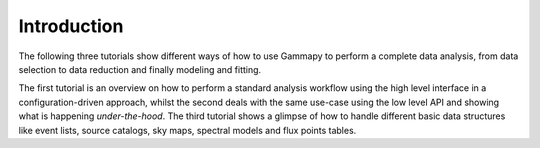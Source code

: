 Introduction
============


The following three tutorials show different ways of how to use Gammapy to perform a complete data analysis,
from data selection to data reduction and finally modeling and fitting.

The first tutorial is an overview on how to perform a standard analysis workflow using the high level interface
in a configuration-driven approach, whilst the second deals with the same use-case using the low level API
and showing what is happening *under-the-hood*. The third tutorial shows a glimpse of how to handle different
basic data structures like event lists, source catalogs, sky maps, spectral models and flux points tables.
